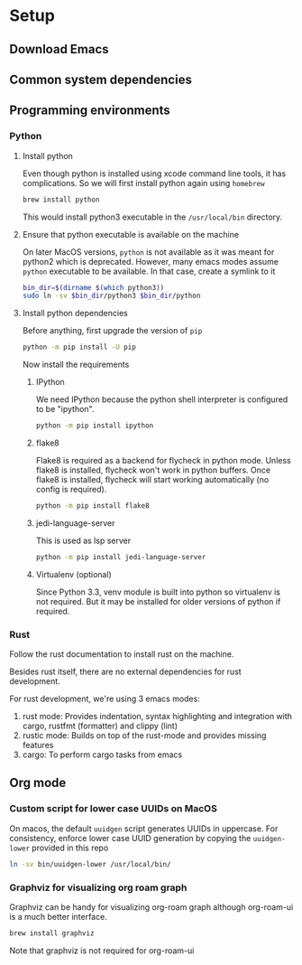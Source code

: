 * Setup

** Download Emacs

** Common system dependencies

** Programming environments

*** Python

**** Install python
     Even though python is installed using xcode command line tools,
     it has complications. So we will first install python again using
     ~homebrew~

     #+begin_src bash
       brew install python
     #+end_src

     This would install python3 executable in the ~/usr/local/bin~
     directory.

**** Ensure that python executable is available on the machine
     On later MacOS versions, ~python~ is not available as it was
     meant for python2 which is deprecated. However, many emacs modes
     assume ~python~ executable to be available. In that case, create
     a symlink to it

     #+begin_src bash
       bin_dir=$(dirname $(which python3))
       sudo ln -sv $bin_dir/python3 $bin_dir/python
     #+end_src

**** Install python dependencies
     Before anything, first upgrade the version of ~pip~

     #+begin_src bash
       python -m pip install -U pip
     #+end_src

     Now install the requirements

***** IPython
      We need IPython because the python shell interpreter is
      configured to be "ipython".

      #+begin_src bash
        python -m pip install ipython
      #+end_src

***** flake8
      Flake8 is required as a backend for flycheck
      in python
      mode. Unless flake8 is installed, flycheck won't work in python
      buffers. Once flake8 is installed, flycheck will start working
      automatically (no config is required).

      #+begin_src bash
        python -m pip install flake8
      #+end_src

***** jedi-language-server
      This is used as lsp server

      #+begin_src bash
        python -m pip install jedi-language-server
      #+end_src

***** Virtualenv (optional)
      Since Python 3.3, venv module is built into python so virtualenv
      is not required. But it may be installed for older versions of
      python if required.


*** Rust
    Follow the rust documentation to install rust on the machine.

    Besides rust itself, there are no external dependencies for rust
    development.

    For rust development, we're using 3 emacs modes:

    1. rust mode: Provides indentation, syntax highlighting and
       integration with cargo, rustfmt (formatter) and clippy (lint)
    2. rustic mode: Builds on top of the rust-mode and provides
       missing features
    3. cargo: To perform cargo tasks from emacs


** Org mode

*** Custom script for lower case UUIDs on MacOS

    On macos, the default ~uuidgen~ script generates UUIDs in
    uppercase. For consistency, enforce lower case UUID generation by
    copying the ~uuidgen-lower~ provided in this repo

    #+begin_src bash
      ln -sv bin/uuidgen-lower /usr/local/bin/
    #+end_src

*** Graphviz for visualizing org roam graph
    Graphviz can be handy for visualizing org-roam graph although
    org-roam-ui is a much better interface.
    #+begin_src bash
      brew install graphviz
    #+end_src
    Note that graphviz is not required for org-roam-ui

